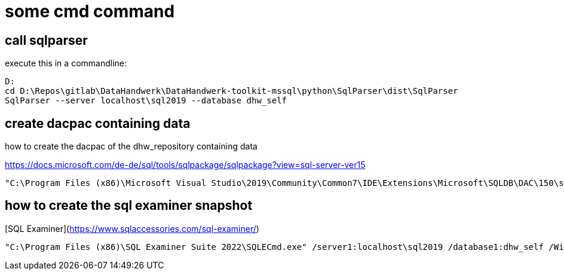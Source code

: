= some cmd command

== call sqlparser

execute this in a commandline:

....
D:
cd D:\Repos\gitlab\DataHandwerk\DataHandwerk-toolkit-mssql\python\SqlParser\dist\SqlParser
SqlParser --server localhost\sql2019 --database dhw_self
....

== create dacpac containing data

how to create the dacpac of the dhw_repository containing data

https://docs.microsoft.com/de-de/sql/tools/sqlpackage/sqlpackage?view=sql-server-ver15

....
"C:\Program Files (x86)\Microsoft Visual Studio\2019\Community\Common7\IDE\Extensions\Microsoft\SQLDB\DAC\150\sqlpackage.exe" /TargetFile:"D:\Repos\gitlab\DataHandwerk\DataHandwerk-toolkit-mssql\dhw_dacpac\dhw_self.dacpac" /Action:Extract /SourceServerName:"localhost\sql2019" /SourceDatabaseName:"dhw_self" /p:ExtractAllTableData=TRUE /p:IgnorePermissions=TRUE /p:IgnoreUserLoginMappings=TRUE
....

== how to create the sql examiner snapshot

[SQL Examiner](https://www.sqlaccessories.com/sql-examiner/)

....
"C:\Program Files (x86)\SQL Examiner Suite 2022\SQLECmd.exe" /server1:localhost\sql2019 /database1:dhw_self /WinAuth1 /SaveSnapshot:"D:\Repos\gitlab\DataHandwerk\DataHandwerk-toolkit-mssql\sqlexaminer\dhw.%DB1.sesnap" /force
....



////
== sript with data (don't do this, it creates too big files)

....
py -m mssqlscripter -S localhost\sql2019 -d dhw_self --schema-and-data --data-compressions -f "D:\Repos\GitHub\DataHandwerk\DataHandwerk-toolkit-mssql\mssql\script\dhw_self.sql"
....
////
